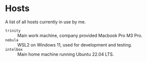 * Hosts

A list of all hosts currently in use by me.

- =trinity= :: Main work machine, company provided Macbook Pro M3 Pro.
- =nebula= :: WSL2 on Windows 11, used for development and testing.
- =intelbox= :: Main home machine running Ubuntu 22.04 LTS.
